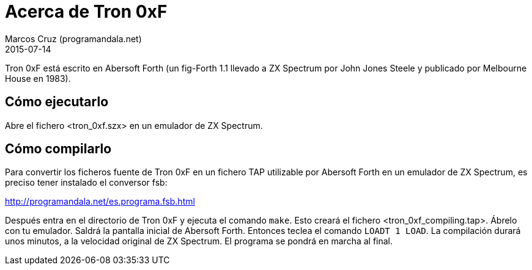 = Acerca de Tron 0xF
:author: Marcos Cruz (programandala.net)
:revdate: 2015-07-14

Tron 0xF está escrito en Abersoft Forth (un fig-Forth 1.1
llevado a ZX Spectrum por John Jones Steele y publicado por
Melbourne House en 1983).

== Cómo ejecutarlo

Abre el fichero <tron_0xf.szx> en un emulador de ZX Spectrum.

== Cómo compilarlo

Para convertir los ficheros fuente de Tron 0xF en un fichero TAP
utilizable por Abersoft Forth en un emulador de ZX Spectrum, es
preciso tener instalado el conversor fsb:

http://programandala.net/es.programa.fsb.html

Después entra en el directorio de Tron 0xF y ejecuta el comando
`make`.  Esto creará el fichero <tron_0xf_compiling.tap>.  Ábrelo con
tu emulador. Saldrá la pantalla inicial de Abersoft Forth.  Entonces
teclea el comando `LOADT 1 LOAD`. La compilación durará unos minutos,
a la velocidad original de ZX Spectrum. El programa se pondrá en
marcha al final.

